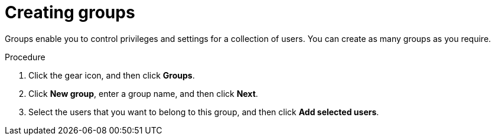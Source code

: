 [id='business-central-settings-creating-new-groups-proc']
= Creating groups

Groups enable you to control privileges and settings for a collection of users. You can create as many groups as you require. 

.Procedure
. Click the gear icon, and then click *Groups*.
. Click *New group*, enter a group name, and then click *Next*.
. Select the users that you want to belong to this group, and then click *Add selected users*.

